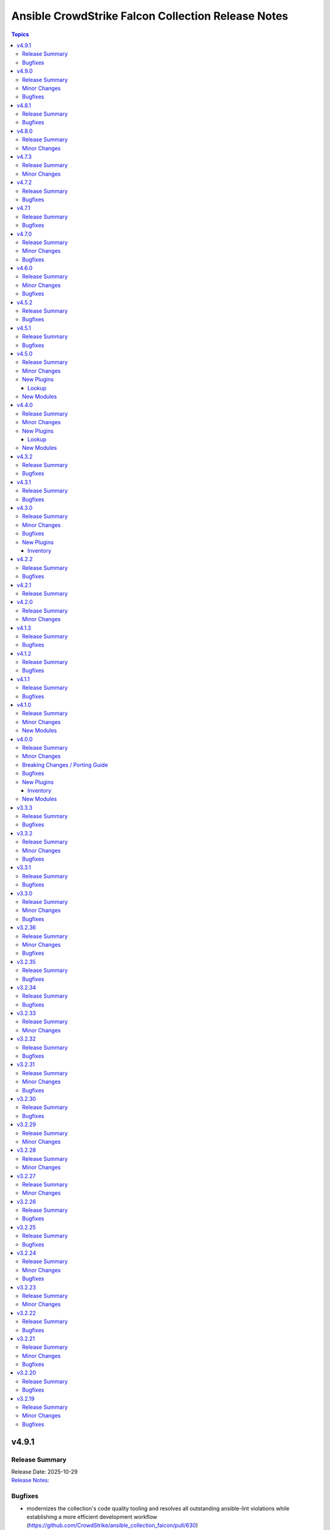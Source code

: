 ===================================================
Ansible CrowdStrike Falcon Collection Release Notes
===================================================

.. contents:: Topics

v4.9.1
======

Release Summary
---------------

| Release Date: 2025-10-29
| `Release Notes: <https://github.com/CrowdStrike/ansible_collection_falcon/releases/tag/4.9.1>`__

Bugfixes
--------

- modernizes the collection's code quality tooling and resolves all outstanding ansible-lint violations while establishing a more efficient development workflow (https://github.com/CrowdStrike/ansible_collection_falcon/pull/630)
- replace fail modules with assert modules for API authentication pre-requisite validations across all roles, consolidate duplicated API validation blocks, and improve user feedback with success messages (https://github.com/CrowdStrike/ansible_collection_falcon/pull/638).

v4.9.0
======

Release Summary
---------------

| Release Date: 2025-10-14
| `Release Notes: <https://github.com/CrowdStrike/ansible_collection_falcon/releases/tag/4.9.0>`__

Minor Changes
-------------

- Added 'falcon_sensor_cloud' variable to falcon_configure role to specify cloud region during sensor configuration (us-1, us-2, eu-1, us-gov-1, us-gov-2).
- Added support for the '--cloud' parameter in falconctl and falconctl_info modules for Falcon sensor v7.28+ unified installers to resolve AID generation timeout issues (https://github.com/CrowdStrike/ansible_collection_falcon/issues/625).
- Enhanced falconctl module with graceful handling of unrecognized parameters - now generates host-specific warnings instead of failing when older sensors don't support newer parameters.
- Improved multi-host deployment experience by adding hostname context to parameter compatibility warnings, enabling administrators to identify which specific hosts need sensor upgrades.

Bugfixes
--------

- Fixed assert statements and retry loops to handle null values properly in Ansible 12's stricter conditional validation.
- Fixed conditional evaluation compatibility with ansible-core >=2.19 (Ansible 12) by converting string-based conditionals to explicit boolean comparisons across all roles (https://github.com/CrowdStrike/ansible_collection_falcon/issues/620).
- Standardized conditional patterns to use consistent 'variable | default("", true) | length > 0' syntax for string variables and 'variable | bool' for boolean variables throughout the collection.

v4.8.1
======

Release Summary
---------------

| Release Date: 2025-08-08
| `Release Notes: <https://github.com/CrowdStrike/ansible_collection_falcon/releases/tag/4.8.1>`__

Bugfixes
--------

- falcon_install role - Fix falcon_os_version for Amazon Linux 2 by removing wildcards that caused compatibility issues with sensor installation.
- host_hide module - Raise errors back to Ansible when the status code returned from the API is a 403

v4.8.0
======

Release Summary
---------------

| Release Date: 2025-05-20
| `Release Notes: <https://github.com/CrowdStrike/ansible_collection_falcon/releases/tag/4.8.0>`__

Minor Changes
-------------

- intel_rule_download - added new module to download Intel Rules files (https://github.com/CrowdStrike/ansible_collection_falcon/issues/587)
- intel_rule_info - added new info module for Intel Rules files (https://github.com/CrowdStrike/ansible_collection_falcon/issues/587)

v4.7.3
======

Release Summary
---------------

| Release Date: 2025-04-21
| `Release Notes: <https://github.com/CrowdStrike/ansible_collection_falcon/releases/tag/4.7.3>`__

Minor Changes
-------------

- falcon_install - add Falcon Linux Sensor RPM signing GPG key, 2025 (https://github.com/CrowdStrike/ansible_collection_falcon/pull/599)

v4.7.2
======

Release Summary
---------------

| Release Date: 2024-12-13
| `Release Notes: <https://github.com/CrowdStrike/ansible_collection_falcon/releases/tag/4.7.2>`__

Bugfixes
--------

- falcon_configure - Fixed issue where the bool filter was incorrectly used with provisioning token when clause for master image prep (https://github.com/CrowdStrike/ansible_collection_falcon/pull/585)
- falcon_configure - fix issue where AID generation task would fail/timeout (https://github.com/CrowdStrike/ansible_collection_falcon/pull/586)
- falcon_install - fixes issue with premature localhost deletion of downloaded sensor (https://github.com/CrowdStrike/ansible_collection_falcon/pull/584)
- falcon_install - improves error message when using falcon_sensor_version_decrement but not enough historical sensors are available (https://github.com/CrowdStrike/ansible_collection_falcon/pull/588)
- falcon_uninstall - add missing when clause for removing host from UI (https://github.com/CrowdStrike/ansible_collection_falcon/pull/582)

v4.7.1
======

Release Summary
---------------

| Release Date: 2024-11-04
| `Release Notes: <https://github.com/CrowdStrike/ansible_collection_falcon/releases/tag/4.7.1>`__

Bugfixes
--------

- win_uninstall - add new windows sensor installer name to uninstall regex for Ansible to be able to uninstall the sensor from package cache (https://github.com/CrowdStrike/ansible_collection_falcon/pull/575)

v4.7.0
======

Release Summary
---------------

| Release Date: 2024-10-30
| `Release Notes: <https://github.com/CrowdStrike/ansible_collection_falcon/releases/tag/4.7.0>`__

Minor Changes
-------------

- sensor_download - adds the ability to lock files to prevent collision when downloading the sensor (https://github.com/CrowdStrike/ansible_collection_falcon/pull/569)

Bugfixes
--------

- falcon_configure - Fix truthy condition for falcon_cid and falcon_provisioning_token (https://github.com/CrowdStrike/ansible_collection_falcon/pull/565)
- falcon_install - fix issue with temp directories being random or non-existent (https://github.com/CrowdStrike/ansible_collection_falcon/pull/569)

v4.6.0
======

Release Summary
---------------

| Release Date: 2024-09-06
| `Release Notes: <https://github.com/CrowdStrike/ansible_collection_falcon/releases/tag/4.6.0>`__

Minor Changes
-------------

- Enhance the info modules with how pagination is handled and clean options (https://github.com/CrowdStrike/ansible_collection_falcon/pull/558)
- allow become clause for Windows tasks to be toggable in each role (https://github.com/CrowdStrike/ansible_collection_falcon/pull/561)
- eventsource - add support for starting stream from latest event (https://github.com/CrowdStrike/ansible_collection_falcon/pull/552)
- falcon_discover - Added ability to allow duplicate hosts in the same environment (https://github.com/CrowdStrike/ansible_collection_falcon/pull/551)
- kernel_support_info - Add support for paginating kernel support information (https://github.com/CrowdStrike/ansible_collection_falcon/pull/557)

Bugfixes
--------

- eventsource - fix issue with refreshinterval causing timeout (https://github.com/CrowdStrike/ansible_collection_falcon/pull/552)

v4.5.2
======

Release Summary
---------------

| Release Date: 2024-08-15
| `Release Notes: <https://github.com/CrowdStrike/ansible_collection_falcon/releases/tag/4.5.2>`__

Bugfixes
--------

- falcon_configure - fixed issue with master image and provisioning tokens (https://github.com/CrowdStrike/ansible_collection_falcon/pull/546)
- falconct_info - added support for querying provisioning tokens (https://github.com/CrowdStrike/ansible_collection_falcon/pull/546)

v4.5.1
======

Release Summary
---------------

| Release Date: 2024-06-28
| `Release Notes: <https://github.com/CrowdStrike/ansible_collection_falcon/releases/tag/4.5.1>`__

Bugfixes
--------

- falcon_install - fix failed gpg key installs for new sensors (https://github.com/CrowdStrike/ansible_collection_falcon/pull/537)
- falcon_install - fix filter to take advantage of new architectures field (https://github.com/CrowdStrike/ansible_collection_falcon/pull/521)
- falcon_uninstall - fix become clause for remove_host_pretasks.yml (https://github.com/CrowdStrike/ansible_collection_falcon/pull/532)
- sensor_download_info - fix offset and use override for v2 endpoint (https://github.com/CrowdStrike/ansible_collection_falcon/pull/520)

v4.5.0
======

Release Summary
---------------

| Release Date: 2024-05-16
| `Release Notes: <https://github.com/CrowdStrike/ansible_collection_falcon/releases/tag/4.5.0>`__

Minor Changes
-------------

- fctl_child_cid_info - Added new module to get information about Flight Control child CIDs (https://github.com/CrowdStrike/ansible_collection_falcon/pull/517)
- fctl_child_cids - new lookup filter plugin to fetch child cids (https://github.com/CrowdStrike/ansible_collection_falcon/pull/516)

New Plugins
-----------

Lookup
~~~~~~

- crowdstrike.falcon.fctl_child_cids - fetch Flight Control child CIDs

New Modules
-----------

- crowdstrike.falcon.fctl_child_cid_info - Retrieve details about Flight Control child CIDs

v4.4.0
======

Release Summary
---------------

| Release Date: 2024-05-06
| `Release Notes: <https://github.com/CrowdStrike/ansible_collection_falcon/releases/tag/4.4.0>`__

Minor Changes
-------------

- host_ids - adds a new lookup plugin for getting host IDs (https://github.com/CrowdStrike/ansible_collection_falcon/pull/503)
- host_info - adds new module for retrieving host details (https://github.com/CrowdStrike/ansible_collection_falcon/pull/504)
- kernel_support_info - adds new module for kernel support information (https://github.com/CrowdStrike/ansible_collection_falcon/pull/499)
- sensor_update_builds_info - adds new module for retrieving sensor build versions (https://github.com/CrowdStrike/ansible_collection_falcon/pull/500)

New Plugins
-----------

Lookup
~~~~~~

- crowdstrike.falcon.host_ids - fetch host IDs (AIDs)
- crowdstrike.falcon.maintenance_token - fetch maintenance token

New Modules
-----------

- crowdstrike.falcon.host_info - Get information about Falcon hosts
- crowdstrike.falcon.sensor_update_builds_info - Get a list of available sensor build versions

v4.3.2
======

Release Summary
---------------

| Release Date: 2024-04-09
| `Release Notes: <https://github.com/CrowdStrike/ansible_collection_falcon/releases/tag/4.3.2>`__

Bugfixes
--------

- falcon_install - allow permissions for sensor download task (https://github.com/CrowdStrike/ansible_collection_falcon/pull/497)

v4.3.1
======

Release Summary
---------------

| Release Date: 2024-04-08
| `Release Notes: <https://github.com/CrowdStrike/ansible_collection_falcon/releases/tag/4.3.1>`__

Bugfixes
--------

- falcon_configure - updated logic to remove aid during configuration stage (https://github.com/CrowdStrike/ansible_collection_falcon/pull/486)
- sensor_download - added the ability to set file permissions on downloaded files (https://github.com/CrowdStrike/ansible_collection_falcon/pull/485)

v4.3.0
======

Release Summary
---------------

| Release Date: 2024-03-27
| `Release Notes: <https://github.com/CrowdStrike/ansible_collection_falcon/releases/tag/4.3.0>`__

Minor Changes
-------------

- falcon_hosts - adds a new dynamic inventory for the Hosts service collection (https://github.com/CrowdStrike/ansible_collection_falcon/pull/470)

Bugfixes
--------

- falcon_hosts - added support for hostname preferences and fixed documentation (https://github.com/CrowdStrike/ansible_collection_falcon/pull/474)
- falcon_hosts - added support for parameter templating (https://github.com/CrowdStrike/ansible_collection_falcon/pull/475)
- host_hide - api action was limited to 100 hosts. Fix now allows for processing of more than 100 hosts. (https://github.com/CrowdStrike/ansible_collection_falcon/pull/473)

New Plugins
-----------

Inventory
~~~~~~~~~

- crowdstrike.falcon.falcon_hosts - CrowdStrike Falcon Hosts inventory source

v4.2.2
======

Release Summary
---------------

| Release Date: 2024-02-14
| `Release Notes: <https://github.com/CrowdStrike/ansible_collection_falcon/releases/tag/4.2.2>`__

Bugfixes
--------

- Remove superfluous parameter `required` from process.get_bin_path API usage.
- falcon_install - fix falcon_target_os value for SLES (https://github.com/CrowdStrike/ansible_collection_falcon/pull/449)

v4.2.1
======

Release Summary
---------------

| Release Date: 2023-12-08
| `Release Notes: <https://github.com/CrowdStrike/ansible_collection_falcon/releases/tag/4.2.1>`__

v4.2.0
======

Release Summary
---------------

| Release Date: 2023-10-19
| `Release Notes: <https://github.com/CrowdStrike/ansible_collection_falcon/releases/tag/4.2.0>`__

Minor Changes
-------------

- eventstream plugin - add user-agent string (https://github.com/CrowdStrike/ansible_collection_falcon/pull/426)

v4.1.3
======

Release Summary
---------------

| Release Date: 2023-09-22
| `Release Notes: <https://github.com/CrowdStrike/ansible_collection_falcon/releases/tag/4.1.3>`__

Bugfixes
--------

- falcon_configure - fix main task call to auth task (https://github.com/CrowdStrike/ansible_collection_falcon/pull/418)

v4.1.2
======

Release Summary
---------------

| Release Date: 2023-09-19
| `Release Notes: <https://github.com/CrowdStrike/ansible_collection_falcon/releases/tag/4.1.2>`__

Bugfixes
--------

- falconpy_utils - fix incorrect url for eu1 (https://github.com/CrowdStrike/ansible_collection_falcon/pull/415)

v4.1.1
======

Release Summary
---------------

| Release Date: 2023-09-17
| `Release Notes: <https://github.com/CrowdStrike/ansible_collection_falcon/releases/tag/4.1.1>`__

Bugfixes
--------

- falcon_discover - fixed missing parameter for compose to work properly (https://github.com/CrowdStrike/ansible_collection_falcon/pull/413)

v4.1.0
======

Release Summary
---------------

| Release Date: 2023-09-16
| `Release Notes: <https://github.com/CrowdStrike/ansible_collection_falcon/releases/tag/4.1.0>`__

Minor Changes
-------------

- host_contain - adds new module to manage host network containment state (https://github.com/CrowdStrike/ansible_collection_falcon/pull/411)

New Modules
-----------

- crowdstrike.falcon.host_contain - Network contain hosts in Falcon

v4.0.0
======

Release Summary
---------------

| Release Date: 2023-09-15
| `Release Notes: <https://github.com/CrowdStrike/ansible_collection_falcon/releases/tag/4.0.0>`__

Minor Changes
-------------

- auth - adds ``auth`` module to manage authentication with the Falcon API (https://github.com/CrowdStrike/ansible_collection_falcon/pull/384)
- cid_info - adds ``cid_info`` module to help retrieve CID with checksum (https://github.com/CrowdStrike/ansible_collection_falcon/pull/395)
- falcon_discover - adds a new dynamic inventory for the Discover service collection (https://github.com/CrowdStrike/ansible_collection_falcon/pull/400)
- falcon_install - replaces existing API functionality with new modules (https://github.com/CrowdStrike/ansible_collection_falcon/pull/396)
- host_hide - adds ``host_hide`` module to hide/unhide hosts from the Falcon console (https://github.com/CrowdStrike/ansible_collection_falcon/pull/399)
- sensor_download - adds ``sensor_download`` module to download sensor from the Falcon API (https://github.com/CrowdStrike/ansible_collection_falcon/pull/396)
- sensor_download_info - adds ``sensor_download_info`` module to retrieve sensor installers to download (https://github.com/CrowdStrike/ansible_collection_falcon/pull/396)
- sensor_policy_info - adds ``sensor_policy_info`` module to retrieve sensor policy information from the CrowdStrike Falcon API (https://github.com/CrowdStrike/ansible_collection_falcon/pull/251)

Breaking Changes / Porting Guide
--------------------------------

- falconpy - new collection requirements for authenticating with the CrowdStrike Falcon API now require the falconpy sdk. All existing roles within the collection have been ported over and should use the ``./requirements.txt`` file to get started. (https://github.com/CrowdStrike/ansible_collection_falcon/pull/384)

Bugfixes
--------

- cid_info - return the first element of the array (https://github.com/CrowdStrike/ansible_collection_falcon/pull/396)
- falcon_configure - add missing when clause for mac task (https://github.com/CrowdStrike/ansible_collection_falcon/pull/399)

New Plugins
-----------

Inventory
~~~~~~~~~

- crowdstrike.falcon.falcon_discover - CrowdStrike Falcon Discover inventory source

New Modules
-----------

- crowdstrike.falcon.auth - Manage authentication
- crowdstrike.falcon.cid_info - Get CID with checksum
- crowdstrike.falcon.host_hide - Hide/Unhide hosts from the Falcon console
- crowdstrike.falcon.sensor_download - Download Falcon Sensor Installer
- crowdstrike.falcon.sensor_download_info - Get information about Falcon Sensor Installers
- crowdstrike.falcon.sensor_update_policy_info - Get information about Falcon Update Sensor Policies

v3.3.3
======

Release Summary
---------------

| Release Date: 2023-09-14
| `Release Notes: <https://github.com/CrowdStrike/ansible_collection_falcon/releases/tag/3.3.3>`__

Bugfixes
--------

- update ansible meta information for certifiable requirements (https://github.com/CrowdStrike/ansible_collection_falcon/pull/405)

v3.3.2
======

Release Summary
---------------

| Release Date: 2023-09-11
| `Release Notes: <https://github.com/CrowdStrike/ansible_collection_falcon/releases/tag/3.3.2>`__

Minor Changes
-------------

- falcon_uninstall - Adds hide/remove host functionality (https://github.com/CrowdStrike/ansible_collection_falcon/pull/393)

Bugfixes
--------

- falcon_configure - add become clause to remove_aid tasks (https://github.com/CrowdStrike/ansible_collection_falcon/pull/392)

v3.3.1
======

Release Summary
---------------

| Release Date: 2023-08-17
| `Release Notes: <https://github.com/CrowdStrike/ansible_collection_falcon/releases/tag/3.3.1>`__

Bugfixes
--------

- eda - fix EDA partner requirements using tox (https://github.com/CrowdStrike/ansible_collection_falcon/pull/381)

v3.3.0
======

Release Summary
---------------

| Release Date: 2023-08-04
| `Release Notes: <https://github.com/CrowdStrike/ansible_collection_falcon/releases/tag/3.3.0>`__

Minor Changes
-------------

- evenstream-eda - Introducing new EvenStream EDA plugin (https://github.com/CrowdStrike/ansible_collection_falcon/pull/322)

Bugfixes
--------

- falcon_install - Fix Windows destination URL (https://github.com/CrowdStrike/ansible_collection_falcon/pull/375)

v3.2.36
=======

Release Summary
---------------

| Release Date: 2023-07-28
| `Release Notes: <https://github.com/CrowdStrike/ansible_collection_falcon/releases/tag/3.2.36>`__

Minor Changes
-------------

- falcon_install - add the ability to install from an URL for windows (https://github.com/CrowdStrike/ansible_collection_falcon/pull/363)
- falcon_install - removing kernel compat check due to prevelance of ebpf (https://github.com/CrowdStrike/ansible_collection_falcon/pull/367)

Bugfixes
--------

- falcon_install - use tmp path instead of hardcoding sensor name (https://github.com/CrowdStrike/ansible_collection_falcon/pull/368)

v3.2.35
=======

Release Summary
---------------

| Release Date: 2023-06-30
| `Release Notes: <https://github.com/CrowdStrike/ansible_collection_falcon/releases/tag/3.2.35>`__

Bugfixes
--------

- falcon_install - fix issue with expired gpg key (https://github.com/CrowdStrike/ansible_collection_falcon/pull/361)

v3.2.34
=======

Release Summary
---------------

| Release Date: 2023-05-10
| `Release Notes: <https://github.com/CrowdStrike/ansible_collection_falcon/releases/tag/3.2.34>`__

Bugfixes
--------

- falcon_install - fix bug with zypper downgrade (https://github.com/CrowdStrike/ansible_collection_falcon/pull/344)

v3.2.33
=======

Release Summary
---------------

| Release Date: 2023-04-24
| `Release Notes: <https://github.com/CrowdStrike/ansible_collection_falcon/releases/tag/3.2.33>`__

Minor Changes
-------------

- falcon_install - gives the user the option to downgrade the falcon sensor to a previous version (https://github.com/CrowdStrike/ansible_collection_falcon/pull/334)

v3.2.32
=======

Release Summary
---------------

| Release Date: 2023-03-30
| `Release Notes: <https://github.com/CrowdStrike/ansible_collection_falcon/releases/tag/3.2.32>`__

Bugfixes
--------

- falcon_install - fix issue with sorting of returned versions when using falcon_sensor_version_decrement (https://github.com/CrowdStrike/ansible_collection_falcon/pull/325)
- falcon_install - fix kernel compatibility query (https://github.com/CrowdStrike/ansible_collection_falcon/pull/332)

v3.2.31
=======

Release Summary
---------------

| Release Date: 2023-03-15
| `Release Notes: <https://github.com/CrowdStrike/ansible_collection_falcon/releases/tag/3.2.31>`__

Minor Changes
-------------

- falcon_configure - adds the ability to manage grouping tags for Mac OS (https://github.com/CrowdStrike/ansible_collection_falcon/pull/318)
- falcon_install - made the ability to toggle run_once options available to the user (https://github.com/CrowdStrike/ansible_collection_falcon/pull/320)
- falcon_install, falcon_configure, falcon_uninstall - Enhances the roles to better support Mac OS, to include changed_when and failed_when conditions (https://github.com/CrowdStrike/ansible_collection_falcon/pull/318/files)

Bugfixes
--------

- falcon_install - fixes a bug where falcon_os_arch was affecting the falcon_install module on Mac OS X (https://github.com/CrowdStrike/ansible_collection_falcon/pull/318)

v3.2.30
=======

Release Summary
---------------

| Release Date: 2023-03-06
| `Release Notes: <https://github.com/CrowdStrike/ansible_collection_falcon/releases/tag/3.2.30>`__

Bugfixes
--------

- falcon_install - fix win auth (https://github.com/CrowdStrike/ansible_collection_falcon/pull/316)

v3.2.29
=======

Release Summary
---------------

| Release Date: 2023-03-01
| `Release Notes: <https://github.com/CrowdStrike/ansible_collection_falcon/releases/tag/3.2.29>`__

Minor Changes
-------------

- falcon_configure, falcon_install - Extract authentication logic to be more OS specific (https://github.com/CrowdStrike/ansible_collection_falcon/pull/309)

v3.2.28
=======

Release Summary
---------------

| Release Date: 2023-02-16
| `Release Notes: <https://github.com/CrowdStrike/ansible_collection_falcon/releases/tag/3.2.28>`__

Minor Changes
-------------

- falcon_configure, falcon_install, falcon_uninstall - Updated to use ansible facts dictionary instead of the ansible_* naming convention (https://github.com/CrowdStrike/ansible_collection_falcon/pull/299)
- falcon_install - Fix delegate_to issue due to omit bug in Ansible 2.12 (https://github.com/CrowdStrike/ansible_collection_falcon/pull/306)

v3.2.27
=======

Release Summary
---------------

| Release Date: 2023-01-12
| `Release Notes: <https://github.com/CrowdStrike/ansible_collection_falcon/releases/tag/3.2.27>`__

Minor Changes
-------------

- falcon_configure - Add backend support for bpf (https://github.com/CrowdStrike/ansible_collection_falcon/pull/287)
- falcon_install - Fixed issue with delegation in Auth call (https://github.com/CrowdStrike/ansible_collection_falcon/pull/286)
- falconctl, falconctl_info - Add backend option support for bpf (https://github.com/CrowdStrike/ansible_collection_falcon/pull/287)

v3.2.26
=======

Release Summary
---------------

| Release Date: 2022-12-27
| `Release Notes: <https://github.com/CrowdStrike/ansible_collection_falcon/releases/tag/3.2.26>`__

Bugfixes
--------

- falcon_install - Fix issue with non-linux systems being affected by `falcon_os_arch` variable (https://github.com/CrowdStrike/ansible_collection_falcon/pull/284)

v3.2.25
=======

Release Summary
---------------

| Release Date: 2022-12-22
| `Release Notes: <https://github.com/CrowdStrike/ansible_collection_falcon/releases/tag/3.2.25>`__

Bugfixes
--------

- falcon_install - Fixed support for s390x that was causing issues for the other archs (https://github.com/CrowdStrike/ansible_collection_falcon/pull/281)

v3.2.24
=======

Release Summary
---------------

| Release Date: 2022-12-22
| `Release Notes: <https://github.com/CrowdStrike/ansible_collection_falcon/releases/tag/3.2.24>`__

Minor Changes
-------------

- falcon_install falcon_configure - Refactored API authentication for better useability (https://github.com/CrowdStrike/ansible_collection_falcon/pull/273)

Bugfixes
--------

- falcon_install - fix issue with sensor update policies and arch support (https://github.com/CrowdStrike/ansible_collection_falcon/pull/276)

v3.2.23
=======

Release Summary
---------------

| Release Date: 2022-10-10
| `Release Notes: <https://github.com/CrowdStrike/ansible_collection_falcon/releases/tag/3.2.23>`__

Minor Changes
-------------

- Updates made to conform with the latest ansible-lint rules (https://github.com/CrowdStrike/ansible_collection_falcon/pull/263)
- implement run_once playbook option to reduce API calls (https://github.com/CrowdStrike/ansible_collection_falcon/pull/261)

v3.2.22
=======

Release Summary
---------------

| Release Date: 2022-09-16
| `Release Notes: <https://github.com/CrowdStrike/ansible_collection_falcon/releases/tag/3.2.22>`__

Bugfixes
--------

- falcon_configure - fix issue with falcon_cloud variable not being set correctly (https://github.com/CrowdStrike/ansible_collection_falcon/issues/257)

v3.2.21
=======

Release Summary
---------------

| Release Date: 2022-09-06
| `Release Notes <https://github.com/CrowdStrike/ansible_collection_falcon/releases/tag/3.2.21>`__

Minor Changes
-------------

- falcon_install - add the ability to install from a local file (https://github.com/CrowdStrike/ansible_collection_falcon/pull/242).

Bugfixes
--------

- falcon_configure - fix issue with aid removal for image prep failed (https://github.com/CrowdStrike/ansible_collection_falcon/issues/254)

v3.2.20
=======

Release Summary
---------------

| Release Date: 2022-08-23
| `Release Notes <https://github.com/CrowdStrike/ansible_collection_falcon/releases/tag/3.2.19>`__

Bugfixes
--------

- falcon_install - fix-incorrect-arm64-assumptions (https://github.com/CrowdStrike/ansible_collection_falcon/issues/244)

v3.2.19
=======

Release Summary
---------------

| Release Date: 2022-08-09
| `Release Notes: <https://github.com/CrowdStrike/ansible_collection_falcon/releases/tag/3.2.19>`__

Minor Changes
-------------

- ansible_install - added optional credentials for package download
- falcon_install - Update target_os for RHEL family to support RHEL 9.
- falconctl - Fixed issue with APD and billing options being able to use empty string as proper argument.
- falconctl - extrapolated common param checks to function.

Bugfixes
--------

- falconctl - updated usage of string options and added validation for options.
